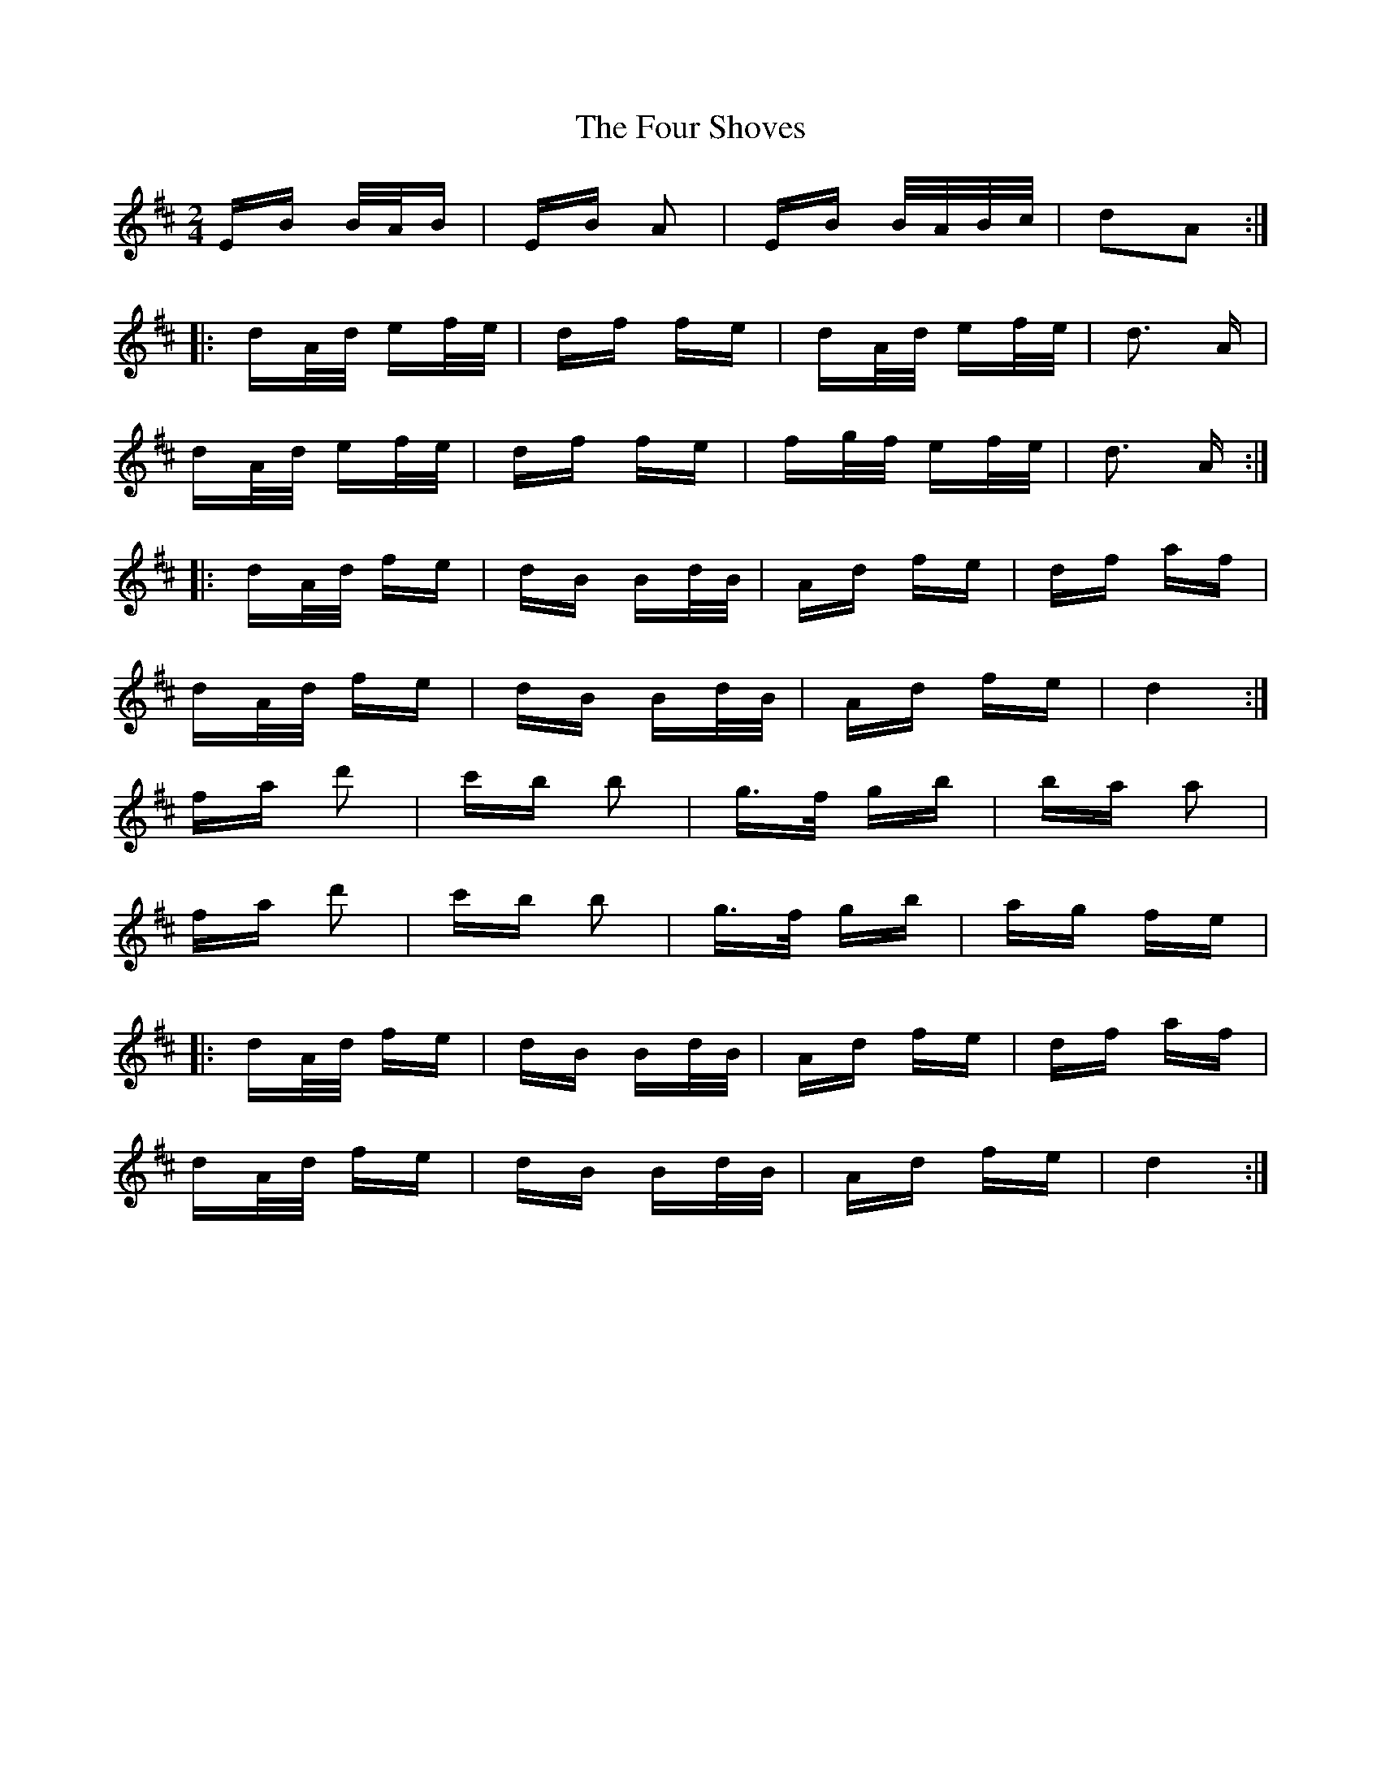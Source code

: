 X: 13834
T: Four Shoves, The
R: polka
M: 2/4
K: Dmajor
EB B/A/B|EB A2|EB B/A/B/c/|d2A2:|
|:dA/d/ ef/e/|df fe|dA/d/ ef/e/|d3 A|
dA/d/ ef/e/|df fe|fg/f/ ef/e/|d3 A:|
|:dA/d/ fe|dB Bd/B/|Ad fe|df af|
dA/d/ fe|dB Bd/B/|Ad fe|d4:|
fa d'2|c'b b2|g>f gb|ba a2|
fa d'2|c'b b2|g>f gb|ag fe|
|:dA/d/ fe|dB Bd/B/|Ad fe|df af|
dA/d/ fe|dB Bd/B/|Ad fe|d4:|

